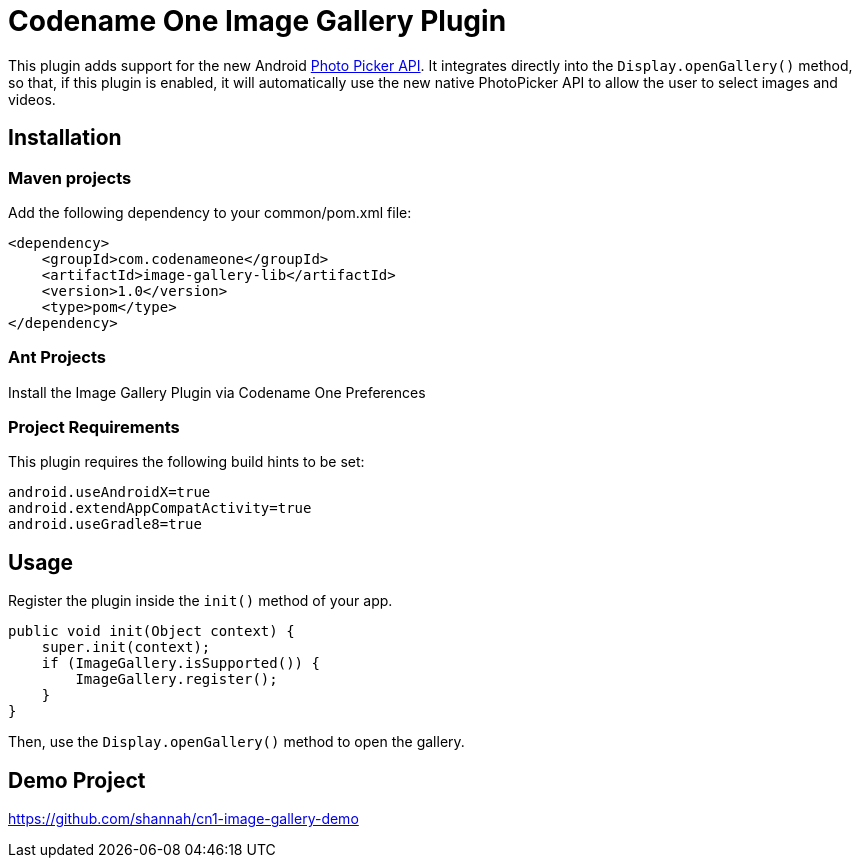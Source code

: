 = Codename One Image Gallery Plugin

This plugin adds support for the new Android https://developer.android.com/training/data-storage/shared/photopicker#java[Photo Picker API].
It integrates directly into the `Display.openGallery()` method, so that, if this plugin is enabled, it will automatically use the new native PhotoPicker API to allow the user to select images and videos.

== Installation

=== Maven projects

Add the following dependency to your common/pom.xml file:

[source,xml]
----
<dependency>
    <groupId>com.codenameone</groupId>
    <artifactId>image-gallery-lib</artifactId>
    <version>1.0</version>
    <type>pom</type>
</dependency>
----

=== Ant Projects

Install the Image Gallery Plugin via Codename One Preferences

=== Project Requirements

This plugin requires the following build hints to be set:

```
android.useAndroidX=true
android.extendAppCompatActivity=true
android.useGradle8=true
```

== Usage

Register the plugin inside the `init()` method of your app.

[source,java]
----
public void init(Object context) {
    super.init(context);
    if (ImageGallery.isSupported()) {
        ImageGallery.register();
    }
}
----

Then, use the `Display.openGallery()` method to open the gallery.

== Demo Project

https://github.com/shannah/cn1-image-gallery-demo
